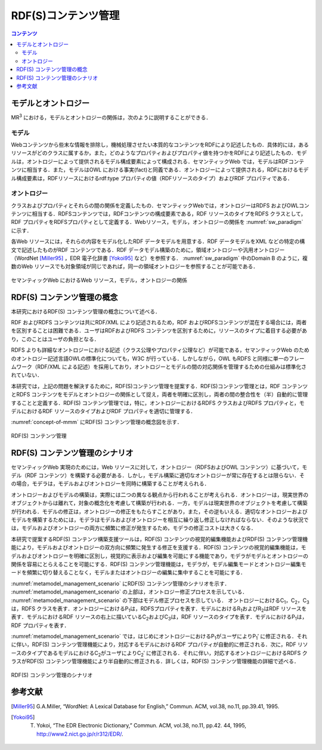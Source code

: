 RDF(S)コンテンツ管理
====================

.. contents:: コンテンツ 
   :depth: 2

モデルとオントロジー
--------------------
MR\ :sup:`3` \における，モデルとオントロジーの関係は，次のように説明することができる．

.. index:: モデル

モデル
~~~~~~
Webコンテンツから些末な情報を排除し，機械処理させたい本質的なコンテンツをRDFにより記述したもの．具体的には，あるリソースがどのクラスに属するか，また，どのようなプロパティおよびプロパティ値を持つかをRDFにより記述したもの．モデルは，オントロジーによって提供されるモデル構成要素によって構成される．セマンティックWeb では，モデルはRDFコンテンツに相当する．また，モデルはOWL における事実(fact)と同義である．オントロジーによって提供される，RDFにおけるモデル構成要素は，RDFリソースにおけるrdf:type プロパティの値（RDFリソースのタイプ）およびRDF プロパティである．

.. index:: オントロジー

オントロジー
~~~~~~~~~~~~
クラスおよびプロパティとそれらの間の関係を定義したもの．セマンティックWebでは，オントロジーはRDFS およびOWLコンテンツに相当する．RDFSコンテンツでは，RDFコンテンツの構成要素である，RDF リソースのタイプをRDFS クラスとして，RDF プロパティをRDFSプロパティとして定義する．Webリソース，モデル，オントロジーの関係を :numref:`sw_paradigm` に示す．

各Web リソースには，それらの内容をモデル化したRDF データモデルを用意する．RDF データモデルをXML などの特定の構文で記述したものがRDF コンテンツである．RDF データモデル構築のために，領域オントロジーや汎用オントロジー（WordNet [Miller95]_ ，EDR 電子化辞書 [Yokoi95]_ など）を参照する． :numref:`sw_paradigm` 中のDomain B のように，複数のWeb リソースでも対象領域が同じであれば，同一の領域オントロジーを参照することが可能である．

.. _sw_paradigm:
.. figure:: figures/sw_paradigm.png
   :scale: 80 %
   :alt: セマンティックWeb におけるWeb リソース，モデル，オントロジーの関係
   :align: center

   セマンティックWeb におけるWeb リソース，モデル，オントロジーの関係


RDF(S) コンテンツ管理の概念
---------------------------

本研究におけるRDF(S) コンテンツ管理の概念について述べる．

RDF およびRDFS コンテンツは共にRDF/XML により記述されるため，RDF およびRDFSコンテンツが混在する場合には，両者を区別することは困難である．ユーザはRDFおよびRDFS コンテンツを区別するために，リソースのタイプに着目する必要があり，このことはユーザの負担となる．

RDFS よりも詳細なオントロジーにおける記述（クラス公理やプロパティ公理など）が可能である，セマンティックWeb のためのオントロジー記述言語OWLの標準化についても，W3C が行っている．しかしながら，OWL もRDFS と同様に単一のフレームワーク（RDF/XML による記述）を採用しており，オントロジーとモデルの間の対応関係を管理するための仕組みは標準化されていない．

本研究では，上記の問題を解決するために，RDF(S)コンテンツ管理を提案する．RDF(S)コンテンツ管理とは，RDF コンテンツとRDFS コンテンツをモデルとオントロジーの関係として捉え，両者を明確に区別し，両者の間の整合性を（半）自動的に管理することと定義する．RDF(S) コンテンツ管理では，特に，オントロジーにおけるRDFS クラスおよびRDFS プロパティと，モデルにおけるRDF リソースのタイプおよびRDF プロパティを適切に管理する．

:numref:`concept-of-mmm` にRDF(S) コンテンツ管理の概念図を示す．

.. _concept-of-mmm:
.. figure:: figures/concept_of_metamodel_management.svg
   :scale: 80 %
   :alt: RDF(S) コンテンツ管理
   :align: center
   
   RDF(S) コンテンツ管理
   
RDF(S) コンテンツ管理のシナリオ
-------------------------------
セマンティックWeb 実現のためには，Web リソースに対して，オントロジー（RDFSおよびOWL コンテンツ）に基づいて，モデル（RDF コンテンツ）を構築する必要がある．しかし，モデル構築に適切なオントロジーが常に存在するとは限らない．その場合，モデラは，モデルおよびオントロジーを同時に構築することが考えられる．

オントロジーおよびモデルの構築は，実際には二つの異なる観点から行われることが考えられる．オントロジーは，現実世界のオブジェクトからは離れて，対象の概念化を考慮して構築が行われる．一方，モデルは現実世界のオブジェクトを考慮して構築が行われる．モデルの修正は，オントロジーの修正をもたらすことがあり，また，その逆もいえる．適切なオントロジーおよびモデルを構築するためには，モデラはモデルおよびオントロジーを相互に繰り返し修正しなければならない．そのような状況では，モデルおよびオントロジーの両方に頻繁に修正が発生するため，モデラの修正コストは大きくなる．

本研究で提案するRDF(S) コンテンツ構築支援ツールは，RDF(S) コンテンツの視覚的編集機能およびRDF(S) コンテンツ管理機能により，モデルおよびオントロジーの双方向に頻繁に発生する修正を支援する．RDF(S) コンテンツの視覚的編集機能は，モデルおよびオントロジーを明確に区別し，視覚的に表示および編集を可能にする機能であり，モデラがモデルとオントロジーの関係を容易にとらえることを可能にする．RDF(S) コンテンツ管理機能は，モデラが，モデル編集モードとオントロジー編集モードを頻繁に切り替えることなく，モデルまたはオントロジーの編集に集中することを可能にする．

:numref:`metamodel_management_scenario` にRDF(S) コンテンツ管理のシナリオを示す． :numref:`metamodel_management_scenario` の上部は，オントロジー修正プロセスを示している． :numref:`metamodel_management_scenario` の下部はモデル修正プロセスを示している． オントロジーにおけるC\ :sub:`1`\，C\ :sub:`2`\，C\ :sub:`3`\ は，RDFS クラスを表す．オントロジーにおけるP\ :sub:`1`\ は，RDFSプロパティを表す．モデルにおけるR\ :sub:`1`\ およびR\ :sub:`2`\ はRDF リソースを表す．モデルにおけるRDF リソースの右上に描いているC\ :sub:`2`\ およびC\ :sub:`3`\ は，RDF リソースのタイプを表す．モデルにおけるP\ :sub:`1`\ は，RDF プロパティを表す．

:numref:`metamodel_management_scenario` では，はじめにオントロジーにおけるP\ :sub:`1`\ がユーザによりP\ :sub:`1`\′ に修正される．それに伴い，RDF(S) コンテンツ管理機能により，対応するモデルにおけるRDF プロパティが自動的に修正される．次に，RDF リソースのタイプであるモデルにおけるC\ :sub:`2`\ がユーザによりC\ :sub:`2`\′ に修正される．それに伴い，対応するオントロジーにおけるRDFS クラスがRDF(S) コンテンツ管理機能により半自動的に修正される．詳しくは，RDF(S) コンテンツ管理機能の詳細で述べる．

.. _metamodel_management_scenario:
.. figure:: figures/metamodel_management_scenario.svg
   :scale: 80 %
   :alt: RDF(S) コンテンツ管理のシナリオ
   :align: center
   
   RDF(S) コンテンツ管理のシナリオ


参考文献
--------
.. [Miller95] G.A.Miller, “WordNet: A Lexical Database for English,” Commun. ACM, vol.38, no.11, pp.39.41, 1995.
.. [Yokoi95] T. Yokoi, “The EDR Electronic Dictionary,” Commun. ACM, vol.38, no.11, pp.42. 44, 1995, http://www2.nict.go.jp/r/r312/EDR/.
